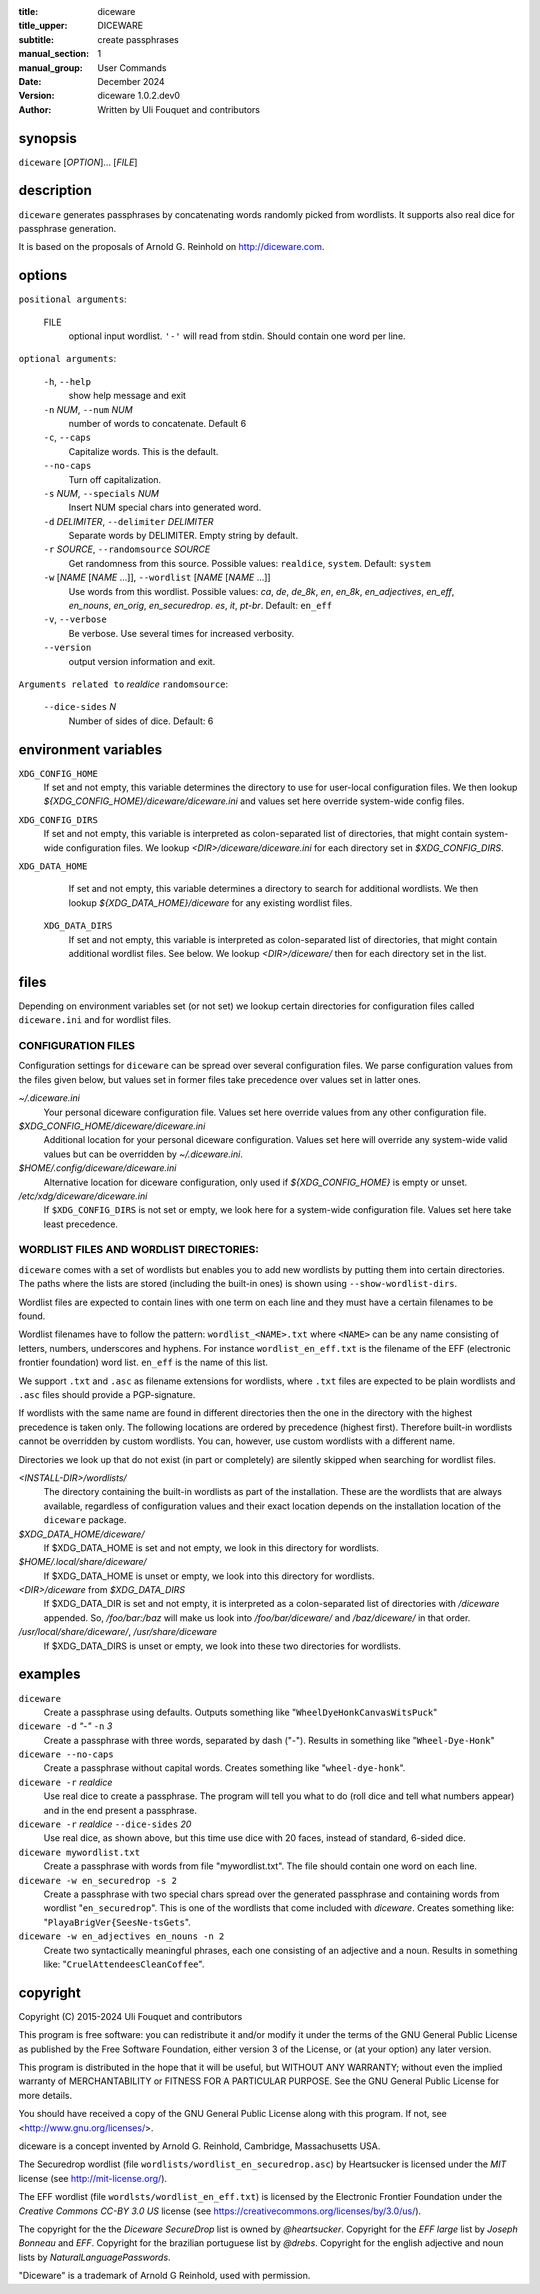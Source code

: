 :title: diceware
:title_upper: DICEWARE
:subtitle: create passphrases
:manual_section: 1
:manual_group: User Commands
:date: December 2024
:version: diceware 1.0.2.dev0
:author: Written by Uli Fouquet and contributors


synopsis
--------

``diceware`` [`OPTION`]... [`FILE`]


description
-----------

``diceware`` generates passphrases by concatenating words randomly picked from
wordlists. It supports also real dice for passphrase generation.

It is based on the proposals of Arnold G. Reinhold on http://diceware.com.


options
-------

``positional arguments``:

  FILE
    optional input wordlist. ``'-'`` will read from stdin. Should contain one
    word per line.

``optional arguments``:

  ``-h``, ``--help``
    show help message and exit

  ``-n`` `NUM`, ``--num`` `NUM`
    number of words to concatenate. Default 6

  ``-c``, ``--caps``
    Capitalize words. This is the default.

  ``--no-caps``
    Turn off capitalization.

  ``-s`` `NUM`, ``--specials`` `NUM`
    Insert NUM special chars into generated word.

  ``-d`` `DELIMITER`, ``--delimiter`` `DELIMITER`
    Separate words by DELIMITER. Empty string by default.

  ``-r`` `SOURCE`, ``--randomsource`` `SOURCE`
    Get randomness from this source. Possible values:
    ``realdice``, ``system``. Default: ``system``

  ``-w`` [`NAME` [`NAME` ...]], ``--wordlist`` [`NAME` [`NAME` ...]]
    Use words from this wordlist. Possible values: `ca`, `de`, `de_8k`, `en`,
    `en_8k`, `en_adjectives`, `en_eff`, `en_nouns`, `en_orig`, `en_securedrop`.
    `es`, `it`, `pt-br`. Default: ``en_eff``

  ``-v``, ``--verbose``
    Be verbose. Use several times for increased verbosity.

  ``--version``
    output version information and exit.

``Arguments related to`` `realdice` ``randomsource``:

  ``--dice-sides`` `N`
    Number of sides of dice. Default: 6


environment variables
---------------------

``XDG_CONFIG_HOME``
    If set and not empty, this variable determines the directory to use for
    user-local configuration files. We then lookup
    `${XDG_CONFIG_HOME}/diceware/diceware.ini` and values set here override
    system-wide config files.

``XDG_CONFIG_DIRS``
    If set and not empty, this variable is interpreted as colon-separated list
    of directories, that might contain system-wide configuration files. We
    lookup `<DIR>/diceware/diceware.ini` for each directory set in
    `$XDG_CONFIG_DIRS`.

``XDG_DATA_HOME``
    If set and not empty, this variable determines a directory to search for
    additional wordlists. We then lookup `${XDG_DATA_HOME}/diceware` for any
    existing wordlist files.

 ``XDG_DATA_DIRS``
    If set and not empty, this variable is interpreted as colon-separated list
    of directories, that might contain additional wordlist files. See below. We
    lookup `<DIR>/diceware/` then for each directory set in the list.


files
-----

Depending on environment variables set (or not set) we lookup certain
directories for configuration files called ``diceware.ini`` and for wordlist
files.

CONFIGURATION FILES
...................

Configuration settings for ``diceware`` can be spread over several
configuration files. We parse configuration values from the files given below,
but values set in former files take precedence over values set in latter ones.

`~/.diceware.ini`
    Your personal diceware configuration file. Values set here override values
    from any other configuration file.

`$XDG_CONFIG_HOME/diceware/diceware.ini`
    Additional location for your personal diceware configuration. Values set
    here will override any system-wide valid values but can be overridden by
    `~/.diceware.ini`.

`$HOME/.config/diceware/diceware.ini`
    Alternative location for diceware configuration, only used if
    `${XDG_CONFIG_HOME}` is empty or unset.


`/etc/xdg/diceware/diceware.ini`
    If ``$XDG_CONFIG_DIRS`` is not set or empty, we look here for a system-wide
    configuration file. Values set here take least precedence.


WORDLIST FILES AND WORDLIST DIRECTORIES:
........................................

``diceware`` comes with a set of wordlists but enables you to add new wordlists
by putting them into certain directories. The paths where the lists are stored
(including the built-in ones) is shown using ``--show-wordlist-dirs``.

Wordlist files are expected to contain lines with one term on each
line and they must have a certain filenames to be found.

Wordlist filenames have to follow the pattern: ``wordlist_<NAME>.txt``
where ``<NAME>`` can be any name consisting of letters, numbers, underscores and
hyphens. For instance ``wordlist_en_eff.txt`` is the filename of the EFF
(electronic frontier foundation) word list. ``en_eff`` is the name of this list.

We support ``.txt`` and ``.asc`` as filename extensions for wordlists, where
``.txt`` files are expected to be plain wordlists and ``.asc`` files should
provide a PGP-signature.

If wordlists with the same name are found in different directories then the one
in the directory with the highest precedence is taken only. The following
locations are ordered by precedence (highest first). Therefore built-in
wordlists cannot be overridden by custom wordlists. You can, however, use
custom wordlists with a different name.

Directories we look up that do not exist (in part or completely) are silently
skipped when searching for wordlist files.

`<INSTALL-DIR>/wordlists/`
    The directory containing the built-in wordlists as part of the
    installation. These are the wordlists that are always available, regardless
    of configuration values and their exact location depends on the
    installation location of the ``diceware`` package.

`$XDG_DATA_HOME/diceware/`
    If $XDG_DATA_HOME is set and not empty, we look in this directory for
    wordlists.

`$HOME/.local/share/diceware/`
    If $XDG_DATA_HOME is unset or empty, we look  into this directory for
    wordlists.

`<DIR>/diceware` from `$XDG_DATA_DIRS`
    If $XDG_DATA_DIR is set and not empty, it is interpreted as a
    colon-separated list of directories with `/diceware` appended. So,
    `/foo/bar:/baz` will make us look into `/foo/bar/diceware/` and
    `/baz/diceware/` in that order.

`/usr/local/share/diceware/`, `/usr/share/diceware`
    If $XDG_DATA_DIRS is unset or empty, we look into these two directories for
    wordlists.

examples
--------

``diceware``
    Create a passphrase using defaults. Outputs something like
    "``WheelDyeHonkCanvasWitsPuck``"

``diceware -d`` `"-"` ``-n`` `3`
    Create a passphrase with three words, separated by dash ("`-`"). Results in
    something like "``Wheel-Dye-Honk``"

``diceware --no-caps``
    Create a passphrase without capital words. Creates something like
    "``wheel-dye-honk``".

``diceware -r`` `realdice`
    Use real dice to create a passphrase. The program will tell you what to do
    (roll dice and tell what numbers appear) and in the end present a
    passphrase.

``diceware -r`` `realdice` ``--dice-sides`` `20`
    Use real dice, as shown above, but this time use dice with 20 faces,
    instead of standard, 6-sided dice.

``diceware mywordlist.txt``
    Create a passphrase with words from file "mywordlist.txt". The file should
    contain one word on each line.

``diceware -w en_securedrop -s 2``
    Create a passphrase with two special chars spread over the generated
    passphrase and containing words from wordlist "``en_securedrop``". This is
    one of the wordlists that come included with `diceware`. Creates something
    like:
    "``PlayaBrigVer{SeesNe-tsGets``".

``diceware -w en_adjectives en_nouns -n 2``
    Create two syntactically meaningful phrases, each one consisting of an
    adjective and a noun. Results in something like:
    "``CruelAttendeesCleanCoffee``".

copyright
---------

Copyright (C) 2015-2024 Uli Fouquet and contributors

This program is free software: you can redistribute it and/or modify it under
the terms of the GNU General Public License as published by the Free Software
Foundation, either version 3 of the License, or (at your option) any later
version.

This program is distributed in the hope that it will be useful, but WITHOUT ANY
WARRANTY; without even the implied warranty of MERCHANTABILITY or FITNESS FOR A
PARTICULAR PURPOSE.  See the GNU General Public License for more details.

You should have received a copy of the GNU General Public License along with
this program.  If not, see <http://www.gnu.org/licenses/>.

diceware is a concept invented by Arnold G. Reinhold, Cambridge, Massachusetts
USA.

The Securedrop wordlist (file ``wordlists/wordlist_en_securedrop.asc``) by
Heartsucker is licensed under the `MIT` license (see http://mit-license.org/).

The EFF wordlist (file ``wordlsts/wordlist_en_eff.txt``) is licensed by the
Electronic Frontier Foundation under the `Creative Commons CC-BY 3.0 US`
license (see https://creativecommons.org/licenses/by/3.0/us/).


The copyright for the the `Diceware SecureDrop` list is owned by `@heartsucker`.
Copyright for the `EFF large` list by `Joseph Bonneau` and `EFF`. Copyright for
the brazilian portuguese list by `@drebs`. Copyright for the english adjective
and noun lists by `NaturalLanguagePasswords`.

"Diceware" is a trademark of Arnold G Reinhold, used with permission.
